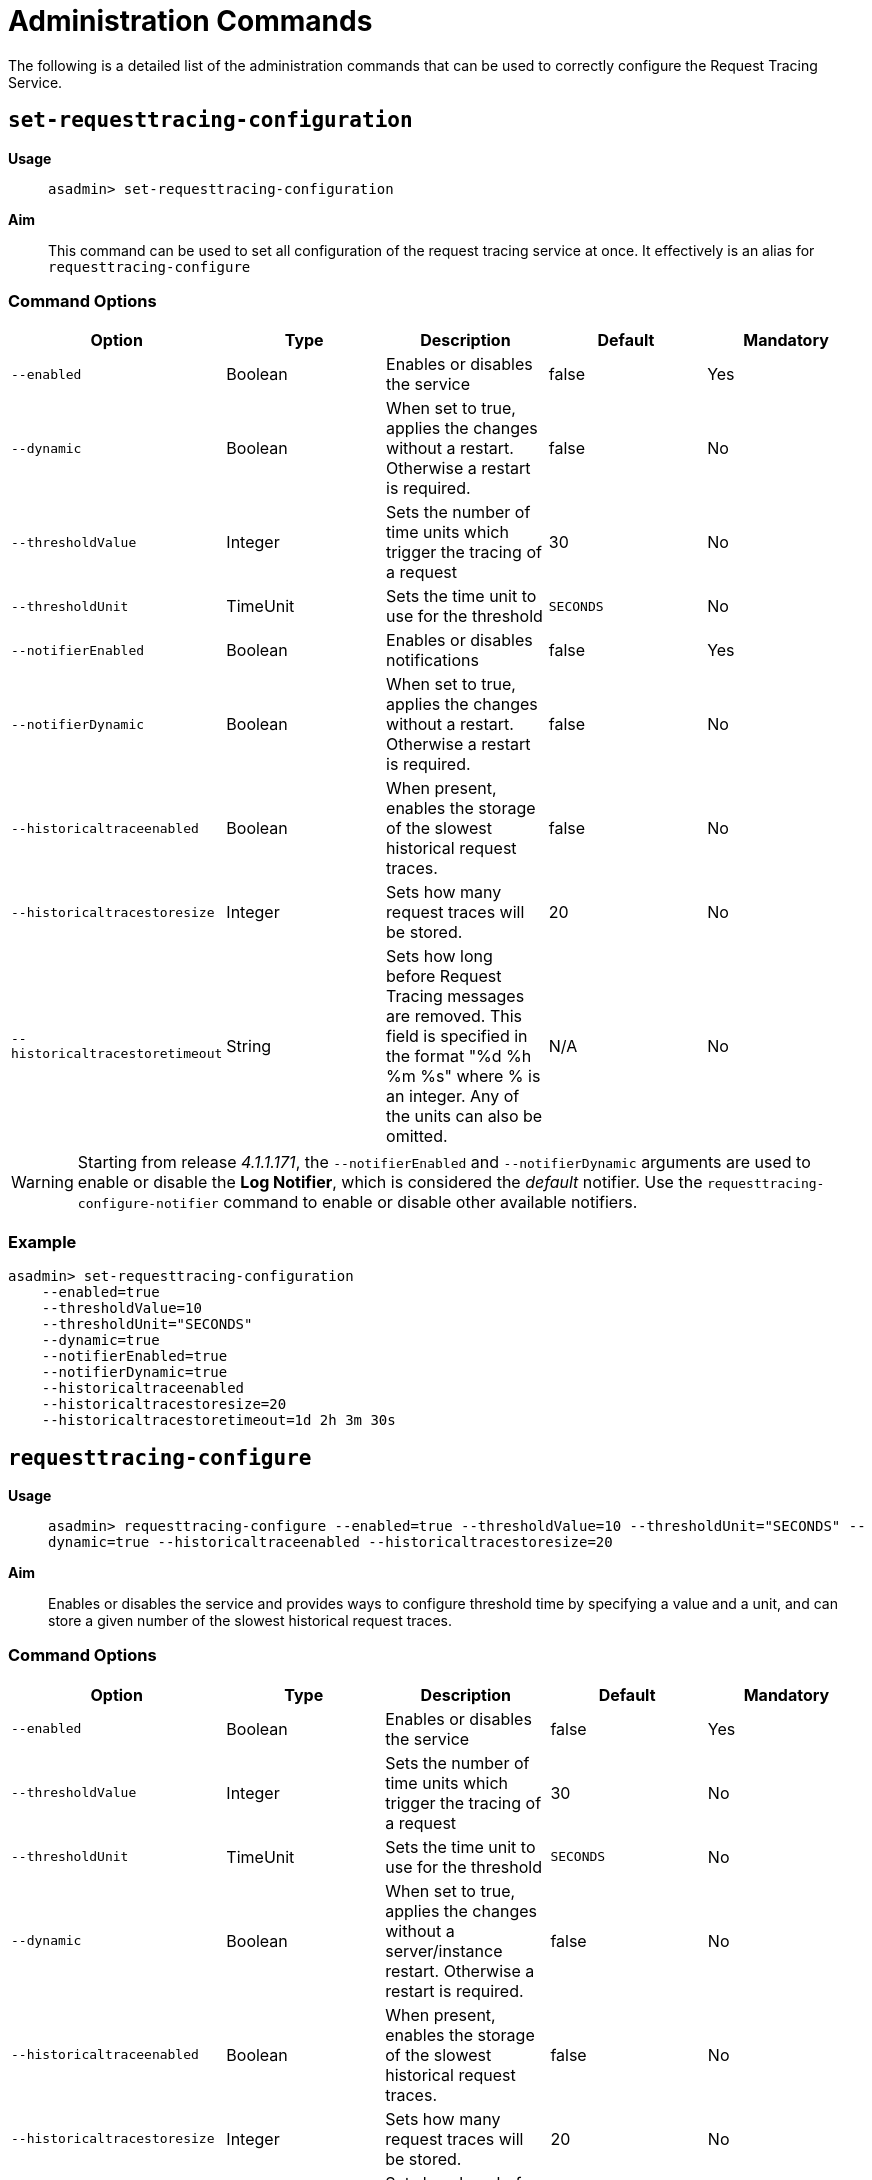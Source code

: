 [[request-tracing-command-reference]]
= Administration Commands

The following is a detailed list of the administration commands that can be used
to correctly configure the Request Tracing Service.

[[set-requesttracing-configuration]]
== `set-requesttracing-configuration`

*Usage*::
`asadmin> set-requesttracing-configuration`

*Aim*::
This command can be used to set all configuration of the request
tracing service at once. It effectively is an alias for `requesttracing-configure`

[[command-options]]
=== Command Options

[cols=",,,,",options="header",]
|=======================================================================
|Option |Type |Description |Default |Mandatory
|`--enabled` |Boolean |Enables or disables the service |false |Yes
|`--dynamic` |Boolean |When set to true, applies the changes
without a restart. Otherwise a restart is required. |false |No
|`--thresholdValue` |Integer |Sets the number of time units which
trigger the tracing of a request |30 |No
|`--thresholdUnit` |TimeUnit |Sets the time unit to use for
the threshold |`SECONDS` |No
|`--notifierEnabled` |Boolean |Enables or disables notifications |false
|Yes
|`--notifierDynamic` |Boolean |When set to true, applies the
changes without a restart. Otherwise a restart is required. |false |No
|`--historicaltraceenabled` |Boolean |When present, enables the storage
of the slowest historical request traces. |false |No
|`--historicaltracestoresize` |Integer |Sets how many request traces
will be stored. |20 |No
|`--historicaltracestoretimeout` |String |Sets how long before Request Tracing
messages are removed. This field is specified in the format "%d %h %m %s" where
% is an integer. Any of the units can also be omitted. |N/A |No
|=======================================================================

WARNING: Starting from release _4.1.1.171_, the `--notifierEnabled` and `--notifierDynamic`
arguments are used to enable or disable the **Log Notifier**, which is considered
the _default_ notifier. Use the `requesttracing-configure-notifier` command to
enable or disable other available notifiers.

[[example]]
=== Example

[source, shell]
----
asadmin> set-requesttracing-configuration
    --enabled=true
    --thresholdValue=10
    --thresholdUnit="SECONDS"
    --dynamic=true
    --notifierEnabled=true
    --notifierDynamic=true
    --historicaltraceenabled
    --historicaltracestoresize=20
    --historicaltracestoretimeout=1d 2h 3m 30s
----

[[requesttracing-configure]]
== `requesttracing-configure`

*Usage*::
`asadmin> requesttracing-configure --enabled=true --thresholdValue=10 --thresholdUnit="SECONDS" --dynamic=true --historicaltraceenabled --historicaltracestoresize=20`

*Aim*::
Enables or disables the service and provides ways to configure
threshold time by specifying a value and a unit, and can store a given
number of the slowest historical request traces.

[[command-options-1]]
=== Command Options

[cols=",,,,",options="header",]
|=======================================================================
|Option |Type |Description |Default |Mandatory
|`--enabled` |Boolean |Enables or disables the service |false |Yes
|`--thresholdValue` |Integer |Sets the number of time units which
trigger the tracing of a request |30 |No
|`--thresholdUnit` |TimeUnit |Sets the time unit to use for
the threshold |`SECONDS` |No
|`--dynamic` |Boolean |When set to true, applies the changes
without a server/instance restart. Otherwise a restart is required. |false |No
|`--historicaltraceenabled` |Boolean |When present, enables the storage
of the slowest historical request traces. |false |No
|`--historicaltracestoresize` |Integer |Sets how many request traces
will be stored. | 20 |No
|`--historicaltracestoretimeout` |String |Sets how long before Request Tracing
messages are removed. This field is specified in the format "%d %h %m %s" where
% is an integer. Any of the units can also be omitted. |N/A |No
|=======================================================================

[[example-1]]
=== Example

[source, shell]
----
asadmin> requesttracing-configure
    --enabled=true
    --thresholdValue=10
    --thresholdUnit="SECONDS"
    --dynamic=true
    --historicaltraceenabled
    --historicaltracestoresize=20
    --historicaltracestoretimeout=1d 2h 3m 30s
----

[[requesttracing-notifier-configure]]
== `requesttracing-[NOTIFIER_NAME]-notifier-configure`

*Usage*::
`asadmin> requesttracing-[NOTIFIER_NAME]-notifier-configure --enabled=true --dynamic=true`

*Aim*::
This command can be used to enable or disable the notifier represented by the
_[NOTIFIER_NAME]_ placeholder.

[[command-options-3]]
=== Command Options

[cols=",,,,",options="header",]
|=======================================================================
|Option |Type |Description |Default |Mandatory
|`--enable` |Boolean |Enables or disables the notifier |false|Yes
|`--dynamic` |Boolean |When set to true, applies the changes
without a server/instance restart. |false |No
|=======================================================================

NOTE: These series of commands (one for each available notifier), work as aliases
to the `requesttracing-configure-notifier` command.

[[example-4]]
=== Examples

. To enable the log notifier for the Request Tracing Service without having to
restart the server, use the following command:
+
[source, shell]
----
asadmin> requesttracing-log-notifier-configure
    --enabled=true
    --dynamic=true
----

. To disable the
link:/documentation/extended-documentation/notification-service/notifiers/slack-notifier.adoc[Slack notifier]
without having to restart the server, use the following command:
+
[source, shell]
----
asadmin> requesttracing-slack-notifier-configure
    --enabled=false
    --dynamic=true
----

[[get-requesttracing-configuration]]
== `get-requesttracing-configuration`

*Usage*::
`asadmin> get-requesttracing-configuration`

*Aim*::
This command can be used to list the configuration settings of the Request Tracing
Service.

[[command-options-4]]
=== Command Options

There are no available options for this command.

[[example-4]]
=== Example

[source, shell]
----
asadmin> get-requesttracing-configuration
----

Will give an output similar to the following:

----
Request Tracing Service enabled?: true
Historical Tracing Enabled?: true
Historical Tracing Store Size: 3
Historical Tracing Store Timeout in Seconds: 30s
Below are the configuration details of each notifier listed by its name.

Notifier Name        Notifier Enabled
service-jms          false
service-hipchat      false
service-snmp         false
service-cdieventbus  false
service-eventbus     false
service-email        false
service-datadog      false
service-newrelic     false
service-slack        false
service-xmpp         false
service-log          true
Command get-requesttracing-configuration executed successfully.
----



[[list-historic-requesttraces]]
== `list-historic-requesttraces`

*Usage*::
`asadmin> list-historic-requesttraces`

*Aim*::
This command can be used to list a number of previous request trace messages
from the Request Tracing Service.

[[command-options-5]]
=== Command Options

[cols=",,,,",options="header",]
|=======================================================================
|Option |Type |Description |Default |Mandatory
|`--first` |Integer |A limit for the number of Request Tracing messages to
return |false|No
|=======================================================================

[[example-4]]
=== Example

[source, shell]
----
asadmin> get-requesttracing-configuration
----

Will give an output similar to the following:

----
Occurring Time  Elapsed Time  Traced Message
1504514022439   13            {"RequestTrace": {"startTime":"1014016643025","elapsedTime":"13",
"TraceEvent": {"eventType": "TRACE_START","eventName":"StartTrace","id=":"8a953268-d90e-401d-a375-6aa7f7009c62","conversationId=":"8a953268-d90e-401d-a375-6aa7f7009c62","timestamp=":"1014016643025","Server": "server","Domain": "payaradomain","traceTime=":"0"},
"TraceEvent": {"eventType": "TRACE_END","eventName":"TraceEnd","id=":"ee261145-c93c-4d2d-bad7-501f49b54910","conversationId=":"8a953268-d90e-401d-a375-6aa7f7009c62","timestamp=":"1014030367041","traceTime=":"13724016"}}}
----

The request tracing messages are in JSON format, so can be parsed by log parsing
tools as if it were in the following format:

----
{
   "RequestTrace":{
      "startTime":"1014016643025",
      "elapsedTime":"13",
      "TraceEvent":{
         "eventType":"TRACE_START",
         "eventName":"StartTrace",
         "id=":"8a953268-d90e-401d-a375-6aa7f7009c62",
         "conversationId=":"8a953268-d90e-401d-a375-6aa7f7009c62",
         "timestamp=":"1014016643025",
         "Server":"server",
         "Domain":"payaradomain",
         "traceTime=":"0"
      },
      "TraceEvent":{
         "eventType":"TRACE_END",
         "eventName":"TraceEnd",
         "id=":"ee261145-c93c-4d2d-bad7-501f49b54910",
         "conversationId=":"8a953268-d90e-401d-a375-6aa7f7009c62",
         "timestamp=":"1014030367041",
         "traceTime=":"13724016"
      }
   }
}
----

